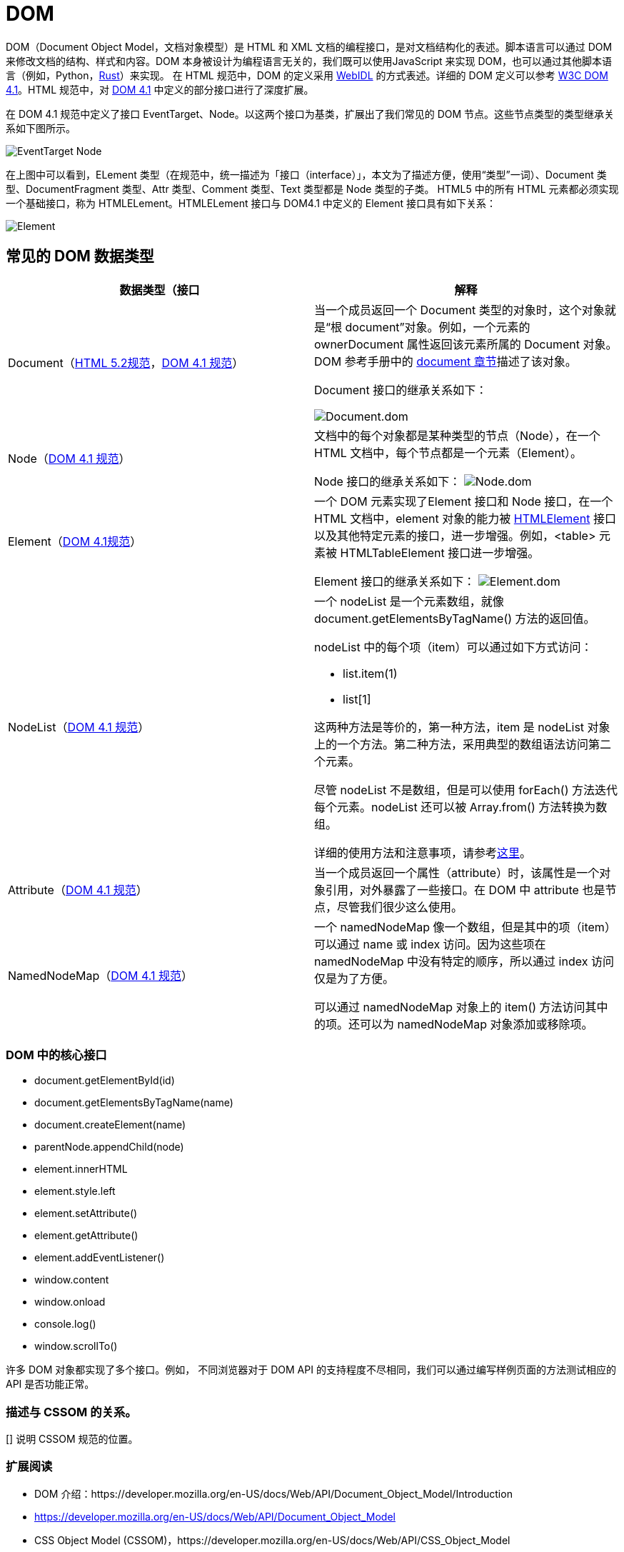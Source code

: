 = DOM

DOM（Document Object Model，文档对象模型）是 HTML 和 XML 文档的编程接口，是对文档结构化的表述。脚本语言可以通过 DOM 来修改文档的结构、样式和内容。DOM 本身被设计为编程语言无关的，我们既可以使用JavaScript 来实现 DOM，也可以通过其他脚本语言（例如，Python，link:https://doc.servo.org/script/dom[Rust]）来实现。
在 HTML 规范中，DOM 的定义采用 link:https://heycam.github.io/webidl/[WebIDL] 的方式表述。详细的 DOM 定义可以参考 link:https://www.w3.org/TR/dom41/[W3C DOM 4.1]。HTML 规范中，对 link:https://www.w3.org/TR/dom41/[DOM 4.1] 中定义的部分接口进行了深度扩展。

在 DOM 4.1 规范中定义了接口 EventTarget、Node。以这两个接口为基类，扩展出了我们常见的 DOM 节点。这些节点类型的类型继承关系如下图所示。

image::./DOM.assets/EventTarget-Node.png[]

在上图中可以看到，ELement 类型（在规范中，统一描述为「接口（interface）」，本文为了描述方便，使用“类型”一词）、Document 类型、DocumentFragment 类型、Attr 类型、Comment 类型、Text 类型都是 Node 类型的子类。
HTML5 中的所有 HTML 元素都必须实现一个基础接口，称为 HTMLELement。HTMLELement 接口与 DOM4.1 中定义的 Element 接口具有如下关系：

image::./DOM.assets/Element.png[]


== 常见的 DOM 数据类型

|===
|数据类型（接口 | 解释

| Document（link:https://www.w3.org/TR/html52/dom.html#the-document-object[HTML 5.2规范]，link:https://www.w3.org/TR/dom41/#interface-document[DOM 4.1 规范]）
| 当一个成员返回一个 Document 类型的对象时，这个对象就是“根 document”对象。例如，一个元素的 ownerDocument 属性返回该元素所属的 Document 对象。DOM 参考手册中的 link:https://developer.mozilla.org/en-US/docs/Web/API/Document[document 章节]描述了该对象。

Document 接口的继承关系如下：

image:./DOM.assets/Document.dom.png[]

| Node（link:https://www.w3.org/TR/dom41/#interface-node[DOM 4.1 规范]）
| 文档中的每个对象都是某种类型的节点（Node），在一个 HTML 文档中，每个节点都是一个元素（Element）。

Node 接口的继承关系如下：
image:./DOM.assets/Node.dom.png[]

| Element（link:https://www.w3.org/TR/dom41/#interface-element[DOM 4.1规范]）
| 一个 DOM 元素实现了Element 接口和 Node 接口，在一个 HTML 文档中，element 对象的能力被 link:https://developer.mozilla.org/en-US/docs/Web/API/HTMLElement[HTMLElement] 接口以及其他特定元素的接口，进一步增强。例如，<table> 元素被 HTMLTableElement 接口进一步增强。

Element 接口的继承关系如下：
image:./DOM.assets/Element.dom.png[]

| NodeList（link:https://www.w3.org/TR/dom41/#interface-nodelist[DOM 4.1 规范]）
a| 一个 nodeList 是一个元素数组，就像 document.getElementsByTagName() 方法的返回值。

nodeList 中的每个项（item）可以通过如下方式访问：

- list.item(1)  
- list[1]

这两种方法是等价的，第一种方法，item 是 nodeList 对象上的一个方法。第二种方法，采用典型的数组语法访问第二个元素。

尽管 nodeList 不是数组，但是可以使用 forEach() 方法迭代每个元素。nodeList 还可以被 Array.from() 方法转换为数组。

详细的使用方法和注意事项，请参考link:https://developer.mozilla.org/en-US/docs/Web/API/NodeList[这里]。

| Attribute（link:https://www.w3.org/TR/dom41/#interface-attr[DOM 4.1 规范]）
| 当一个成员返回一个属性（attribute）时，该属性是一个对象引用，对外暴露了一些接口。在 DOM 中 attribute 也是节点，尽管我们很少这么使用。

| NamedNodeMap（link:https://www.w3.org/TR/dom41/#interface-namednodemap[DOM 4.1 规范]）
| 一个 namedNodeMap 像一个数组，但是其中的项（item）可以通过 name 或 index 访问。因为这些项在 namedNodeMap 中没有特定的顺序，所以通过 index 访问仅是为了方便。

可以通过 namedNodeMap 对象上的 item() 方法访问其中的项。还可以为 namedNodeMap 对象添加或移除项。

|===


=== DOM 中的核心接口

- document.getElementById(id)
- document.getElementsByTagName(name)
- document.createElement(name)
- parentNode.appendChild(node)
- element.innerHTML
- element.style.left
- element.setAttribute()
- element.getAttribute()
- element.addEventListener()
- window.content
- window.onload
- console.log()
- window.scrollTo()


许多 DOM 对象都实现了多个接口。例如，
不同浏览器对于 DOM API 的支持程度不尽相同，我们可以通过编写样例页面的方法测试相应的 API 是否功能正常。


=== 描述与 CSSOM 的关系。
[] 说明 CSSOM 规范的位置。


=== 扩展阅读

- DOM 介绍：https://developer.mozilla.org/en-US/docs/Web/API/Document_Object_Model/Introduction
- https://developer.mozilla.org/en-US/docs/Web/API/Document_Object_Model
- CSS Object Model (CSSOM)，https://developer.mozilla.org/en-US/docs/Web/API/CSS_Object_Model
